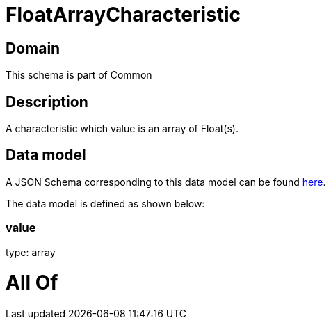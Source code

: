 = FloatArrayCharacteristic

[#domain]
== Domain

This schema is part of Common

[#description]
== Description

A characteristic which value is an array of Float(s).


[#data_model]
== Data model

A JSON Schema corresponding to this data model can be found https://tmforum.org[here].

The data model is defined as shown below:


=== value
type: array


= All Of 
